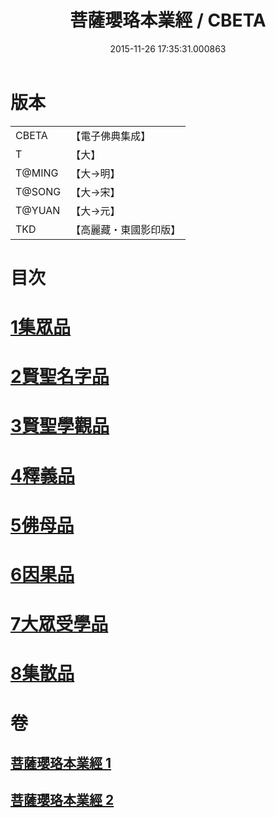 #+TITLE: 菩薩瓔珞本業經 / CBETA
#+DATE: 2015-11-26 17:35:31.000863
* 版本
 |     CBETA|【電子佛典集成】|
 |         T|【大】     |
 |    T@MING|【大→明】   |
 |    T@SONG|【大→宋】   |
 |    T@YUAN|【大→元】   |
 |       TKD|【高麗藏・東國影印版】|

* 目次
* [[file:KR6k0105_001.txt::001-1010b6][1集眾品]]
* [[file:KR6k0105_001.txt::1011a15][2賢聖名字品]]
* [[file:KR6k0105_001.txt::1012b15][3賢聖學觀品]]
* [[file:KR6k0105_002.txt::002-1017a5][4釋義品]]
* [[file:KR6k0105_002.txt::1018b17][5佛母品]]
* [[file:KR6k0105_002.txt::1019b10][6因果品]]
* [[file:KR6k0105_002.txt::1020b5][7大眾受學品]]
* [[file:KR6k0105_002.txt::1022b2][8集散品]]
* 卷
** [[file:KR6k0105_001.txt][菩薩瓔珞本業經 1]]
** [[file:KR6k0105_002.txt][菩薩瓔珞本業經 2]]
